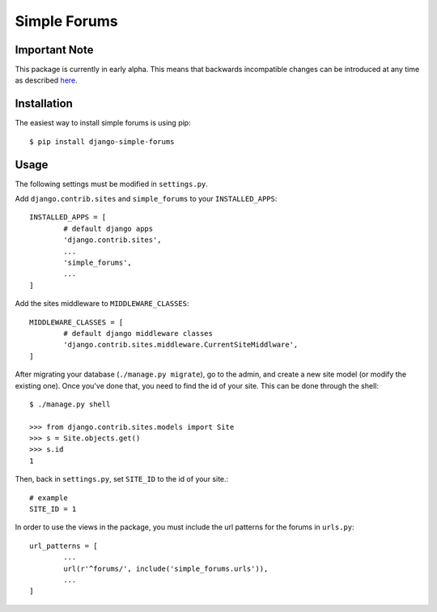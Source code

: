 =============
Simple Forums
=============

Important Note
==============

This package is currently in early alpha. This means that backwards incompatible changes can be introduced at any time as described `here <http://semver.org/#spec-item-4>`_.

Installation
============

The easiest way to install simple forums is using pip::

	$ pip install django-simple-forums

Usage
=====

The following settings must be modified in ``settings.py``.

Add ``django.contrib.sites`` and ``simple_forums`` to your ``INSTALLED_APPS``::

	INSTALLED_APPS = [
		# default django apps
		'django.contrib.sites',
		...
		'simple_forums',
		...
	]

Add the sites middleware to ``MIDDLEWARE_CLASSES``::

	MIDDLEWARE_CLASSES = [
		# default django middleware classes
		'django.contrib.sites.middleware.CurrentSiteMiddlware',
	]

After migrating your database (``./manage.py migrate``), go to the admin, and create a new site model (or modify the existing one). Once you've done that, you need to find the id of your site. This can be done through the shell::

	$ ./manage.py shell

	>>> from django.contrib.sites.models import Site
	>>> s = Site.objects.get()
	>>> s.id
	1

Then, back in ``settings.py``, set ``SITE_ID`` to the id of your site.::
	
	# example
	SITE_ID = 1

In order to use the views in the package, you must include the url patterns for the forums in ``urls.py``::

	url_patterns = [
		...
		url(r'^forums/', include('simple_forums.urls')),
		...
	]